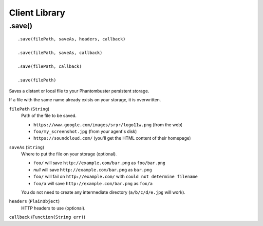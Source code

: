 Client Library
==============

.save()
-------

::

    .save(filePath, saveAs, headers, callback)

    .save(filePath, saveAs, callback)

    .save(filePath, callback)

    .save(filePath)

Saves a distant or local file to your Phantombuster persistent storage.

If a file with the same name already exists on your storage, it is overwritten.

``filePath`` (``String``)
    Path of the file to be saved.

    - ``https://www.google.com/images/srpr/logo11w.png`` (from the web)
    - ``foo/my_screenshot.jpg`` (from your agent's disk)
    - ``https://soundcloud.com/`` (you'll get the HTML content of their homepage)

``saveAs`` (``String``)
    Where to put the file on your storage (optional).

    - ``foo/`` will save ``http://example.com/bar.png`` as ``foo/bar.png``
    - *null* will save ``http://example.com/bar.png`` as ``bar.png``
    - ``foo/`` will fail on ``http://example.com/`` with ``could not determine filename``
    - ``foo/a`` will save ``http://example.com/bar.png`` as ``foo/a``

    You do not need to create any intermediate directory (``a/b/c/d/e.jpg`` will work).

``headers`` (``PlainObject``)
    HTTP headers to use (optional).

``callback`` (``Function(String err)``)
